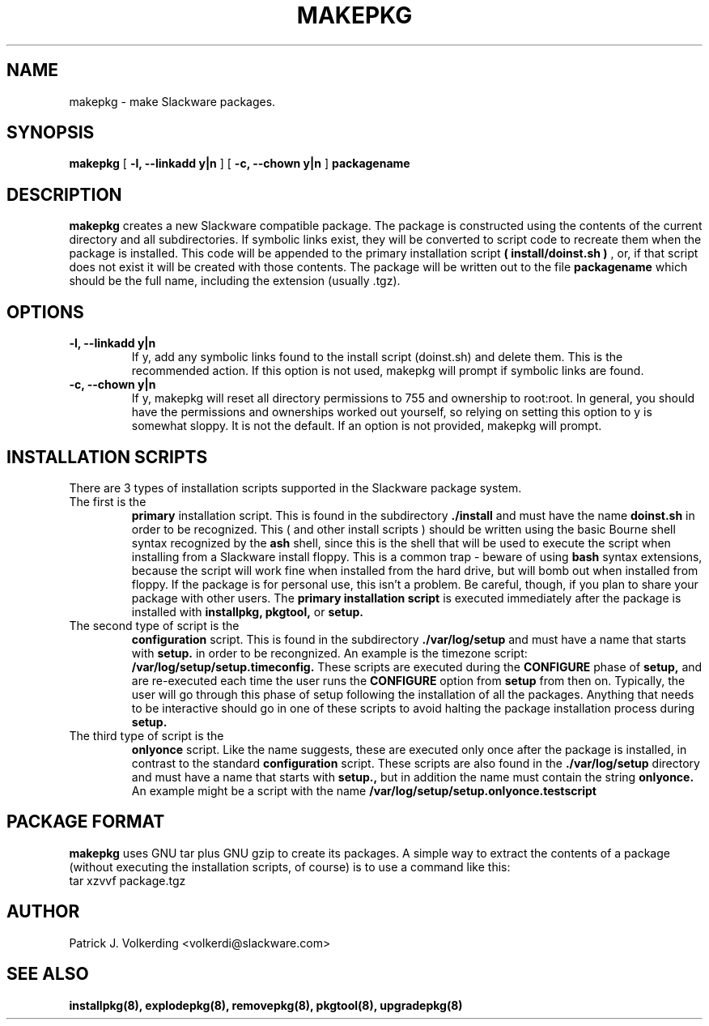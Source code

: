 .\" -*- nroff -*-
.ds g \" empty
.ds G \" empty
.\" Like TP, but if specified indent is more than half
.\" the current line-length - indent, use the default indent.
.de Tp
.ie \\n(.$=0:((0\\$1)*2u>(\\n(.lu-\\n(.iu)) .TP
.el .TP "\\$1"
..
.TH MAKEPKG 8 "21 May 1994" "Slackware Version 2.0.0"
.SH NAME
makepkg \- make Slackware packages.
.SH SYNOPSIS
.B makepkg
[
.B -l, --linkadd y|n
]
[
.B -c, --chown y|n
]
.BI packagename
.SH DESCRIPTION
.B makepkg
creates a new Slackware compatible package.
The package is constructed using the contents of the current directory and
all subdirectories. If symbolic links exist, they will be converted to script
code to recreate them when the package is installed. This code will be
appended to the primary installation script 
.B ( install/doinst.sh )
, or, if that script does not exist it will be created with those contents.
The package will be written out to the file
.BI packagename
which should be the full name, including the extension (usually .tgz). 
.SH OPTIONS
.TP
.B \-l, --linkadd y|n
If y, add any symbolic links found to the install script (doinst.sh) and
delete them.  This is the recommended action.  If this option is not used,
makepkg will prompt if symbolic links are found.
.TP
.B \-c, --chown y|n
If y, makepkg will reset all directory permissions to 755 and ownership to root:root.
In general, you should have the permissions and ownerships worked out yourself, so
relying on setting this option to y is somewhat sloppy.  It is not the default.  If an
option is not provided, makepkg will prompt.
.SH INSTALLATION SCRIPTS
There are 3 types of installation scripts supported in the Slackware package
system. 
.TP
The first is the 
.B primary
installation script. This is found in the subdirectory
.B ./install
and must have the name
.B doinst.sh
in order to be recognized. This ( and other install scripts ) should be written
using the basic Bourne shell syntax recognized by the
.B ash
shell, since this is the shell that will be used to execute the script when
installing from a Slackware install floppy. This is a common trap - beware of
using
.B bash
syntax extensions, because the script will work fine when installed from the
hard drive, but will bomb out when installed from floppy. If the package is
for personal use, this isn't a problem. Be careful, though, if you plan to
share your package with other users. The
.B primary installation script
is executed immediately after the package is installed with 
.B installpkg, pkgtool, 
or
.B setup.
.TP
The second type of script is the
.B configuration
script. This is found in the subdirectory
.B ./var/log/setup
and must have a name that starts with
.B setup.
in order to be recongnized. An example is the timezone script: 
.B /var/log/setup/setup.timeconfig. 
These scripts are executed during the
.B CONFIGURE
phase of
.B setup, 
and are re-executed each time the user runs the
.B CONFIGURE
option from
.B setup
from then on.
Typically, the user will go through this phase of setup following the 
installation of all the packages. Anything that needs to be interactive
should go in one of these scripts to avoid halting the package installation
process during 
.B setup. 
.TP
The third type of script is the
.B onlyonce
script. Like the name suggests, these are executed only once after the package
is installed, in contrast to the standard
.B configuration
script. These scripts are also found in the
.B ./var/log/setup
directory and must have a name that starts with
.B setup., 
but in addition the name must contain the string
.B onlyonce.
An example might be a script with the name 
.B /var/log/setup/setup.onlyonce.testscript
.SH PACKAGE FORMAT
.B makepkg
uses GNU tar plus GNU gzip to create its packages. A simple way to 
extract the contents of a package (without executing the installation
scripts, of course) is to use a command like this:
.TP
tar xzvvf package.tgz
.SH AUTHOR
Patrick J. Volkerding <volkerdi@slackware.com>
.SH "SEE ALSO"
.BR installpkg(8),
.BR explodepkg(8),
.BR removepkg(8),
.BR pkgtool(8), 
.BR upgradepkg(8)
